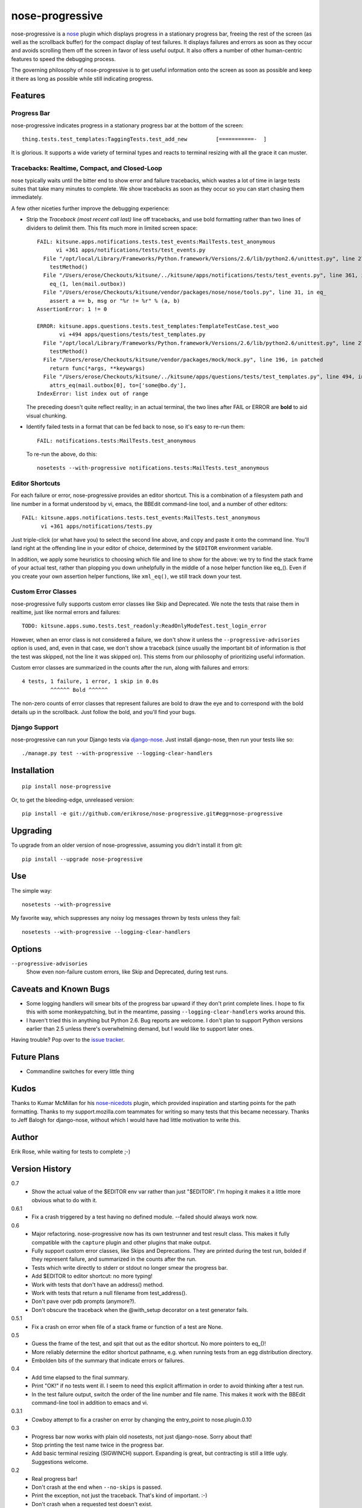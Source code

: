 ================
nose-progressive
================

nose-progressive is a nose_ plugin which displays progress in a stationary
progress bar, freeing the rest of the screen (as well as the scrollback buffer)
for the compact display of test failures. It displays failures and errors as
soon as they occur and avoids scrolling them off the screen in favor of less
useful output. It also offers a number of other human-centric features to speed
the debugging process.

.. _nose: http://somethingaboutorange.com/mrl/projects/nose/

The governing philosophy of nose-progressive is to get useful information onto
the screen as soon as possible and keep it there as long as possible while
still indicating progress.

Features
========

Progress Bar
------------

nose-progressive indicates progress in a stationary progress bar at the
bottom of the screen::

  thing.tests.test_templates:TaggingTests.test_add_new         [===========-  ]

It is glorious. It supports a wide variety of terminal types and reacts to
terminal resizing with all the grace it can muster.

Tracebacks: Realtime, Compact, and Closed-Loop
----------------------------------------------

nose typically waits until the bitter end to show error and failure tracebacks,
which wastes a lot of time in large tests suites that take many minutes to
complete. We show tracebacks as soon as they occur so you can start chasing
them immediately.

A few other niceties further improve the debugging experience:

* Strip the *Traceback (most recent call last)* line off tracebacks, and use
  bold formatting rather than two lines of dividers to delimit them. This fits
  much more in limited screen space::

    FAIL: kitsune.apps.notifications.tests.test_events:MailTests.test_anonymous
          vi +361 apps/notifications/tests/test_events.py
      File "/opt/local/Library/Frameworks/Python.framework/Versions/2.6/lib/python2.6/unittest.py", line 279, in run
        testMethod()
      File "/Users/erose/Checkouts/kitsune/../kitsune/apps/notifications/tests/test_events.py", line 361, in test_anonymous
        eq_(1, len(mail.outbox))
      File "/Users/erose/Checkouts/kitsune/vendor/packages/nose/nose/tools.py", line 31, in eq_
        assert a == b, msg or "%r != %r" % (a, b)
    AssertionError: 1 != 0

    ERROR: kitsune.apps.questions.tests.test_templates:TemplateTestCase.test_woo
           vi +494 apps/questions/tests/test_templates.py
      File "/opt/local/Library/Frameworks/Python.framework/Versions/2.6/lib/python2.6/unittest.py", line 279, in run
        testMethod()
      File "/Users/erose/Checkouts/kitsune/vendor/packages/mock/mock.py", line 196, in patched
        return func(*args, **keywargs)
      File "/Users/erose/Checkouts/kitsune/../kitsune/apps/questions/tests/test_templates.py", line 494, in test_woo
        attrs_eq(mail.outbox[0], to=['some@bo.dy'],
    IndexError: list index out of range

  The preceding doesn't quite reflect reality; in an actual terminal, the two
  lines after FAIL or ERROR are **bold** to aid visual chunking.

* Identify failed tests in a format that can be fed back to nose, so it's
  easy to re-run them::

    FAIL: notifications.tests:MailTests.test_anonymous

  To re-run the above, do this::

    nosetests --with-progressive notifications.tests:MailTests.test_anonymous

Editor Shortcuts
----------------

For each failure or error, nose-progressive provides an editor shortcut. This
is a combination of a filesystem path and line number in a format understood
by vi, emacs, the BBEdit command-line tool, and a number of other editors::

  FAIL: kitsune.apps.notifications.tests.test_events:MailTests.test_anonymous
        vi +361 apps/notifications/tests.py

Just triple-click (or what have you) to select the second line above, and copy
and paste it onto the command line. You'll land right at the offending line in
your editor of choice, determined by the ``$EDITOR`` environment variable.

In addition, we apply some heuristics to choosing which file and line to show
for the above: we try to find the stack frame of your actual test, rather than
plopping you down unhelpfully in the middle of a nose helper function like
eq_(). Even if you create your own assertion helper functions, like
``xml_eq()``, we still track down your test.

Custom Error Classes
--------------------

nose-progressive fully supports custom error classes like Skip and
Deprecated. We note the tests that raise them in realtime, just like normal
errors and failures::

  TODO: kitsune.apps.sumo.tests.test_readonly:ReadOnlyModeTest.test_login_error

However, when an error class is not considered a failure, we don't show it
unless the ``--progressive-advisories`` option is used, and, even in that case,
we don't show a traceback (since usually the important bit of information is
*that* the test was skipped, not the line it was skipped on). This stems from
our philosophy of prioritizing useful information.

Custom error classes are summarized in the counts after the run, along with
failures and errors::

  4 tests, 1 failure, 1 error, 1 skip in 0.0s
           ^^^^^^ Bold ^^^^^^

The non-zero counts of error classes that represent failures are bold to draw
the eye and to correspond with the bold details up in the scrollback. Just
follow the bold, and you'll find your bugs.

Django Support
--------------

nose-progressive can run your Django tests via django-nose_. Just install
django-nose, then run your tests like so::

  ./manage.py test --with-progressive --logging-clear-handlers

.. _django-nose: https://github.com/jbalogh/django-nose


Installation
============

::

  pip install nose-progressive

Or, to get the bleeding-edge, unreleased version::

  pip install -e git://github.com/erikrose/nose-progressive.git#egg=nose-progressive


Upgrading
=========

To upgrade from an older version of nose-progressive, assuming you didn't
install it from git::

  pip install --upgrade nose-progressive


Use
===

The simple way::

  nosetests --with-progressive

My favorite way, which suppresses any noisy log messages thrown by tests unless
they fail::

  nosetests --with-progressive --logging-clear-handlers

Options
=======

``--progressive-advisories``
  Show even non-failure custom errors, like Skip and Deprecated, during test
  runs.

Caveats and Known Bugs
======================

* Some logging handlers will smear bits of the progress bar upward if they
  don't print complete lines. I hope to fix this with some monkeypatching, but
  in the meantime, passing ``--logging-clear-handlers`` works around this.
* I haven't tried this in anything but Python 2.6. Bug reports are welcome. I
  don't plan to support Python versions earlier than 2.5 unless there's
  overwhelming demand, but I would like to support later ones.

Having trouble? Pop over to the `issue tracker`_.

.. _`issue tracker`: https://github.com/erikrose/nose-progressive/issues

Future Plans
============

* Commandline switches for every little thing

Kudos
=====

Thanks to Kumar McMillan for his nose-nicedots_ plugin, which provided
inspiration and starting points for the path formatting. Thanks to my
support.mozilla.com teammates for writing so many tests that this became
necessary. Thanks to Jeff Balogh for django-nose, without which I would have
had little motivation to write this.

.. _nose-nicedots: https://github.com/kumar303/nose-nicedots

Author
======

Erik Rose, while waiting for tests to complete ;-)

Version History
===============

0.7
  * Show the actual value of the $EDITOR env var rather than just "$EDITOR".
    I'm hoping it makes it a little more obvious what to do with it.

0.6.1
  * Fix a crash triggered by a test having no defined module. --failed should
    always work now.

0.6
  * Major refactoring. nose-progressive now has its own testrunner and test
    result class. This makes it fully compatible with the ``capture`` plugin
    and other plugins that make output.
  * Fully support custom error classes, like Skips and Deprecations. They are
    printed during the test run, bolded if they represent failure, and
    summarized in the counts after the run.
  * Tests which write directly to stderr or stdout no longer smear the progress
    bar.
  * Add $EDITOR to editor shortcut: no more typing!
  * Work with tests that don't have an address() method.
  * Work with tests that return a null filename from test_address().
  * Don't pave over pdb prompts (anymore?).
  * Don't obscure the traceback when the @with_setup decorator on a test
    generator fails.

0.5.1
  * Fix a crash on error when file of a stack frame or function of a test are
    None.

0.5
  * Guess the frame of the test, and spit that out as the editor shortcut. No
    more pointers to eq_()!
  * More reliably determine the editor shortcut pathname, e.g. when running
    tests from an egg distribution directory.
  * Embolden bits of the summary that indicate errors or failures.

0.4
  * Add time elapsed to the final summary.
  * Print "OK!" if no tests went ill. I seem to need this explicit affirmation
    in order to avoid thinking after a test run.
  * In the test failure output, switch the order of the line number and file
    name. This makes it work with the BBEdit command-line tool in addition to
    emacs and vi.

0.3.1
  * Cowboy attempt to fix a crasher on error by changing the entry_point to
    nose.plugin.0.10

0.3
  * Progress bar now works with plain old nosetests, not just django-nose.
    Sorry about that!
  * Stop printing the test name twice in the progress bar.
  * Add basic terminal resizing (SIGWINCH) support. Expanding is great, but
    contracting is still a little ugly. Suggestions welcome.

0.2
  * Real progress bar!
  * Don't crash at the end when ``--no-skips`` is passed.
  * Print the exception, not just the traceback. That's kind of important. :-)
  * Don't crash when a requested test doesn't exist.

0.1.2
  * More documentation tweaks. Package ``long_description`` now contains
    README.

0.1.1
  * Add instructions for installing without git.
  * Change package name in readme to the hypenated one. No behavior changes.

0.1
  * Initial release
